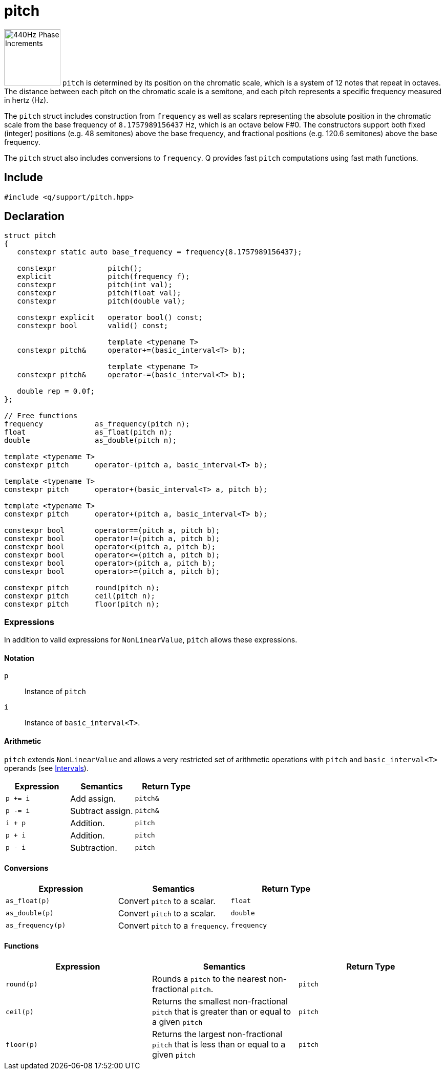 = pitch

:keys: image:keys.svg[alt="440Hz Phase Increments", width=110, role=right]

{keys} `pitch` is determined by its position on the chromatic scale, which is a system of 12 notes that repeat in octaves. The distance between each pitch on the chromatic scale is a semitone, and each pitch represents a specific frequency measured in hertz (Hz).

The `pitch` struct includes construction from `frequency` as well as scalars representing the absolute position in the chromatic scale from the base frequency of `8.1757989156437` Hz, which is an octave below F#0. The constructors support both fixed (integer) positions (e.g. 48 semitones) above the base frequency, and fractional positions (e.g. 120.6 semitones) above the base frequency.

The `pitch` struct also includes conversions to `frequency`. Q provides fast `pitch` computations using fast math functions.

== Include

```c++
#include <q/support/pitch.hpp>
```

== Declaration

```c++
struct pitch
{
   constexpr static auto base_frequency = frequency{8.1757989156437};

   constexpr            pitch();
   explicit             pitch(frequency f);
   constexpr            pitch(int val);
   constexpr            pitch(float val);
   constexpr            pitch(double val);

   constexpr explicit   operator bool() const;
   constexpr bool       valid() const;

                        template <typename T>
   constexpr pitch&     operator+=(basic_interval<T> b);

                        template <typename T>
   constexpr pitch&     operator-=(basic_interval<T> b);

   double rep = 0.0f;
};

// Free functions
frequency            as_frequency(pitch n);
float                as_float(pitch n);
double               as_double(pitch n);

template <typename T>
constexpr pitch      operator-(pitch a, basic_interval<T> b);

template <typename T>
constexpr pitch      operator+(basic_interval<T> a, pitch b);

template <typename T>
constexpr pitch      operator+(pitch a, basic_interval<T> b);

constexpr bool       operator==(pitch a, pitch b);
constexpr bool       operator!=(pitch a, pitch b);
constexpr bool       operator<(pitch a, pitch b);
constexpr bool       operator<=(pitch a, pitch b);
constexpr bool       operator>(pitch a, pitch b);
constexpr bool       operator>=(pitch a, pitch b);

constexpr pitch      round(pitch n);
constexpr pitch      ceil(pitch n);
constexpr pitch      floor(pitch n);
```

:NonLinearValue:  xref:reference/units.adoc#nonlinearvalue[NonLinearValue]
:Intervals:       xref:reference/units/intervals.adoc[Intervals]

=== Expressions

In addition to valid expressions for `NonLinearValue`, `pitch` allows these expressions.

==== Notation

`p`   :: Instance of `pitch`
`i`   :: Instance of `basic_interval<T>`.

==== Arithmetic

`pitch` extends `NonLinearValue` and allows a very restricted set of arithmetic operations with `pitch` and `basic_interval<T>` operands (see {Intervals}).

[cols="1,1,1"]
|===
| Expression   | Semantics                                     | Return Type

| `p += i`     | Add assign.                                   | `pitch&`
| `p -= i`     | Subtract assign.                              | `pitch&`
| `i + p`      | Addition.                                     | `pitch`
| `p + i`      | Addition.                                     | `pitch`
| `p - i`      | Subtraction.                                  | `pitch`

|===

==== Conversions

[cols="1,1,1"]
|===
| Expression         | Semantics                               | Return Type

| `as_float(p)`      | Convert `pitch` to a scalar.            | `float`
| `as_double(p)`     | Convert `pitch` to a scalar.            | `double`
| `as_frequency(p)`  | Convert `pitch` to a `frequency`.       | `frequency`

|===

==== Functions

[cols="1,1,1"]
|===
| Expression         | Semantics                               | Return Type

| `round(p)`         | Rounds a `pitch` to the nearest
                       non-fractional `pitch`.                 | `pitch`
| `ceil(p)`          | Returns the smallest non-fractional
                       `pitch` that is greater than or equal
                       to a given `pitch`                      | `pitch`
| `floor(p)`         | Returns the largest non-fractional
                       `pitch` that is less than or equal
                       to a given `pitch`                      | `pitch`

|===